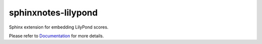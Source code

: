 .. This file is generated from sphinx-notes/cookiecutter.
   You need to consider modifying the TEMPLATE or modifying THIS FILE.

====================
sphinxnotes-lilypond
====================

.. |docs| image:: https://img.shields.io/github/deployments/sphinx-notes/lilypond/github-pages
   :target: https://sphinx.silverrainz.me/lilypond
   :alt: Documentation Status
.. |license| image:: https://img.shields.io/github/license/sphinx-notes/lilypond
   :target: https://github.com/sphinx-notes/lilypond/blob/master/LICENSE
   :alt: Open Source License
.. |pypi| image:: https://img.shields.io/pypi/v/sphinxnotes-lilypond.svg
   :target: https://pypi.python.org/pypi/sphinxnotes-lilypond
   :alt: PyPI Package
.. |download| image:: https://img.shields.io/pypi/dm/sphinxnotes-lilypond
   :target: https://pypistats.org/packages/sphinxnotes-lilypond
   :alt: PyPI Package Downloads

|docs| |license| |pypi| |download|

Sphinx extension for embedding LilyPond scores.

.. INTRODUCTION START 
   (MUST written in standard reStructuredText, without Sphinx stuff)

.. INTRODUCTION END

Please refer to Documentation_ for more details.

.. _Documentation: https://sphinx.silverrainz.me/lilypond
